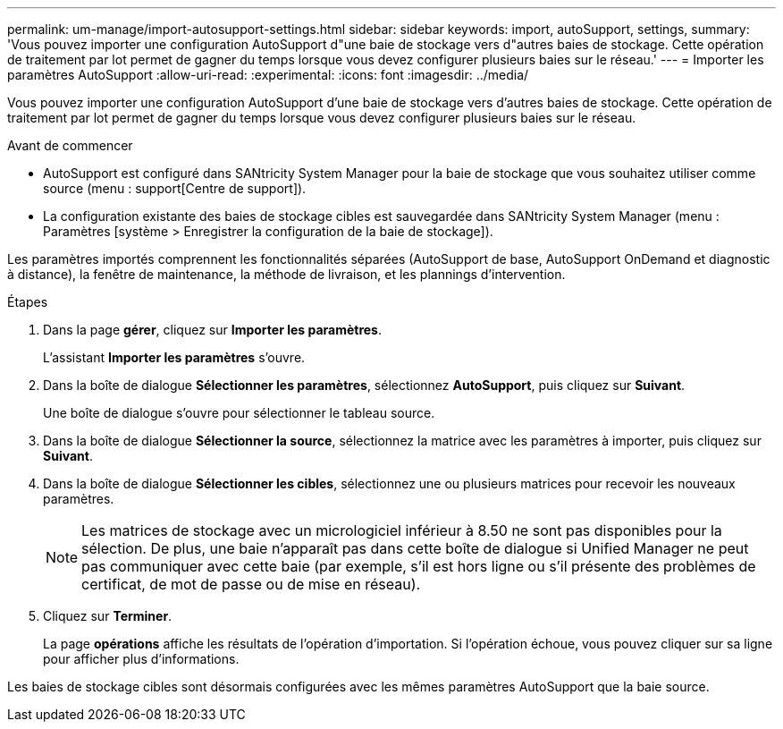 ---
permalink: um-manage/import-autosupport-settings.html 
sidebar: sidebar 
keywords: import, autoSupport, settings, 
summary: 'Vous pouvez importer une configuration AutoSupport d"une baie de stockage vers d"autres baies de stockage. Cette opération de traitement par lot permet de gagner du temps lorsque vous devez configurer plusieurs baies sur le réseau.' 
---
= Importer les paramètres AutoSupport
:allow-uri-read: 
:experimental: 
:icons: font
:imagesdir: ../media/


[role="lead"]
Vous pouvez importer une configuration AutoSupport d'une baie de stockage vers d'autres baies de stockage. Cette opération de traitement par lot permet de gagner du temps lorsque vous devez configurer plusieurs baies sur le réseau.

.Avant de commencer
* AutoSupport est configuré dans SANtricity System Manager pour la baie de stockage que vous souhaitez utiliser comme source (menu : support[Centre de support]).
* La configuration existante des baies de stockage cibles est sauvegardée dans SANtricity System Manager (menu : Paramètres [système > Enregistrer la configuration de la baie de stockage]).


Les paramètres importés comprennent les fonctionnalités séparées (AutoSupport de base, AutoSupport OnDemand et diagnostic à distance), la fenêtre de maintenance, la méthode de livraison, et les plannings d'intervention.

.Étapes
. Dans la page *gérer*, cliquez sur *Importer les paramètres*.
+
L'assistant *Importer les paramètres* s'ouvre.

. Dans la boîte de dialogue *Sélectionner les paramètres*, sélectionnez *AutoSupport*, puis cliquez sur *Suivant*.
+
Une boîte de dialogue s'ouvre pour sélectionner le tableau source.

. Dans la boîte de dialogue *Sélectionner la source*, sélectionnez la matrice avec les paramètres à importer, puis cliquez sur *Suivant*.
. Dans la boîte de dialogue *Sélectionner les cibles*, sélectionnez une ou plusieurs matrices pour recevoir les nouveaux paramètres.
+
[NOTE]
====
Les matrices de stockage avec un micrologiciel inférieur à 8.50 ne sont pas disponibles pour la sélection. De plus, une baie n'apparaît pas dans cette boîte de dialogue si Unified Manager ne peut pas communiquer avec cette baie (par exemple, s'il est hors ligne ou s'il présente des problèmes de certificat, de mot de passe ou de mise en réseau).

====
. Cliquez sur *Terminer*.
+
La page *opérations* affiche les résultats de l'opération d'importation. Si l'opération échoue, vous pouvez cliquer sur sa ligne pour afficher plus d'informations.



Les baies de stockage cibles sont désormais configurées avec les mêmes paramètres AutoSupport que la baie source.
